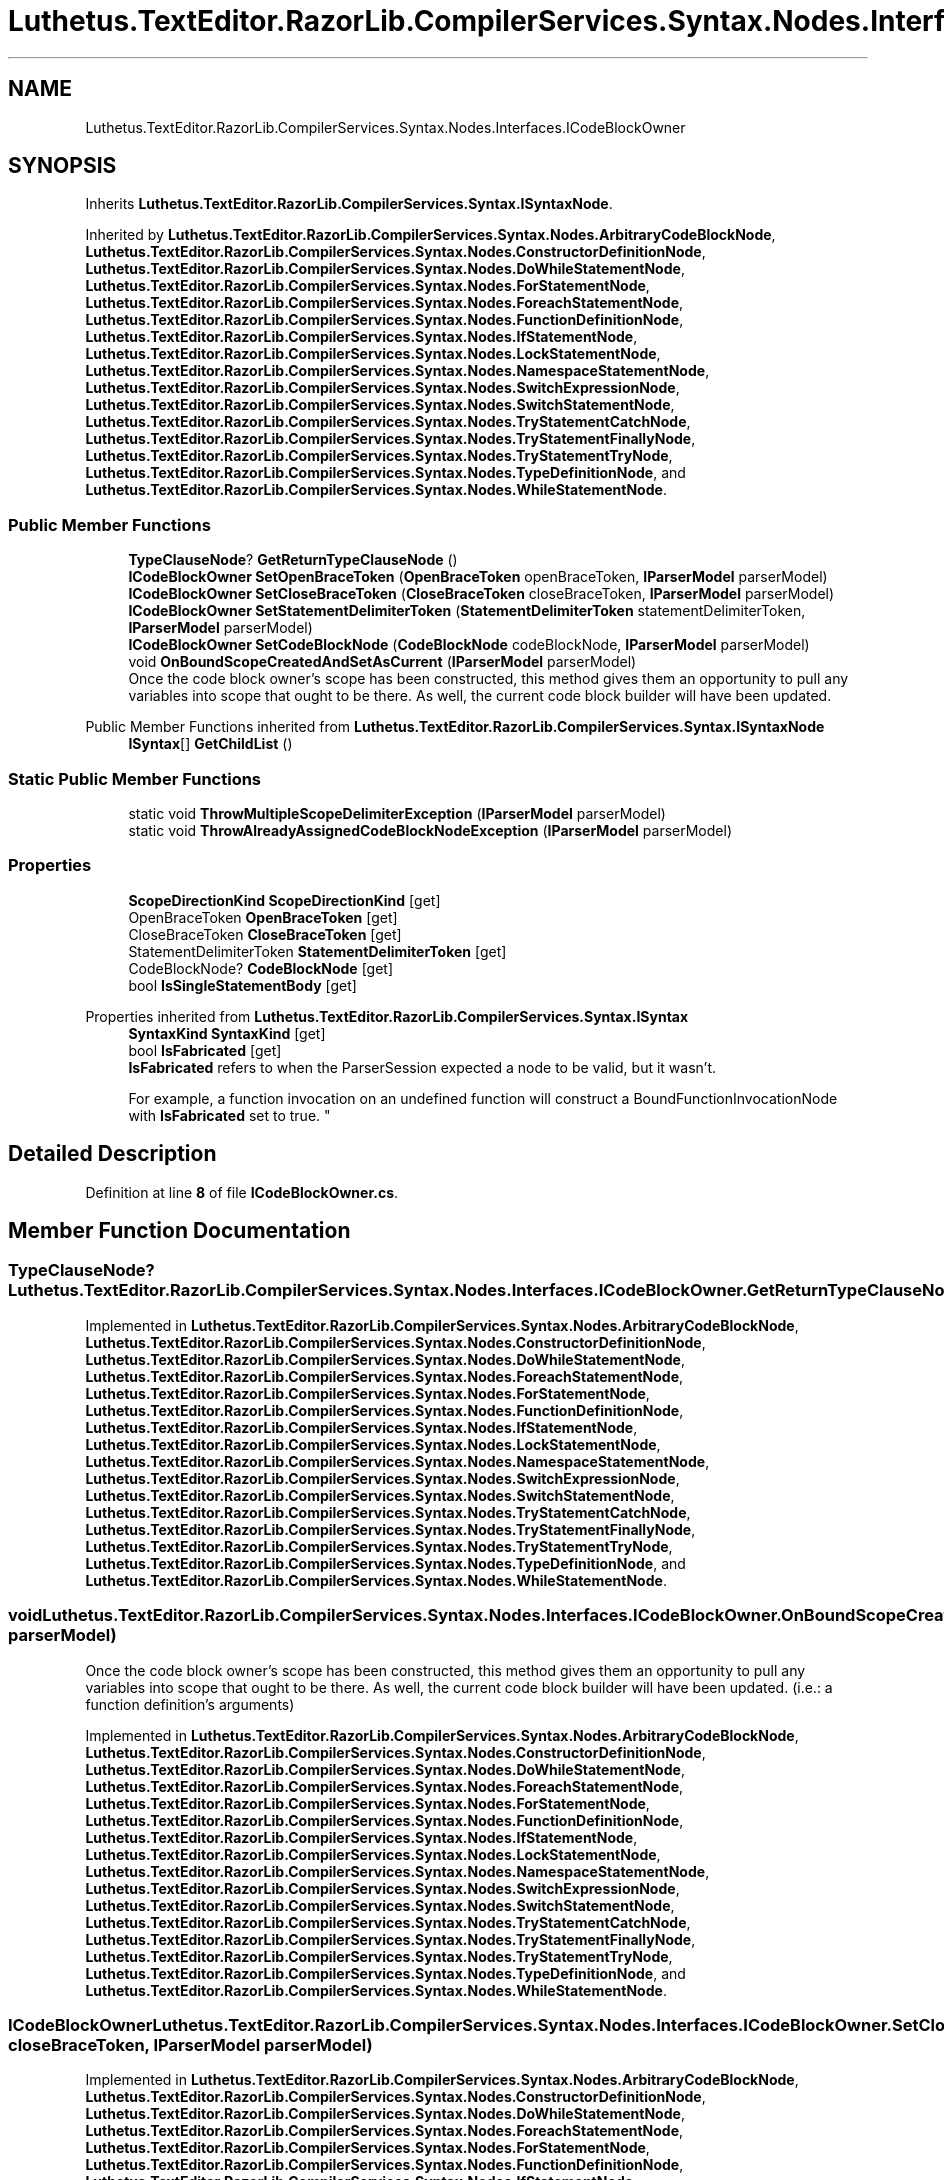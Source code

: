 .TH "Luthetus.TextEditor.RazorLib.CompilerServices.Syntax.Nodes.Interfaces.ICodeBlockOwner" 3 "Version 1.0.0" "Luthetus.Ide" \" -*- nroff -*-
.ad l
.nh
.SH NAME
Luthetus.TextEditor.RazorLib.CompilerServices.Syntax.Nodes.Interfaces.ICodeBlockOwner
.SH SYNOPSIS
.br
.PP
.PP
Inherits \fBLuthetus\&.TextEditor\&.RazorLib\&.CompilerServices\&.Syntax\&.ISyntaxNode\fP\&.
.PP
Inherited by \fBLuthetus\&.TextEditor\&.RazorLib\&.CompilerServices\&.Syntax\&.Nodes\&.ArbitraryCodeBlockNode\fP, \fBLuthetus\&.TextEditor\&.RazorLib\&.CompilerServices\&.Syntax\&.Nodes\&.ConstructorDefinitionNode\fP, \fBLuthetus\&.TextEditor\&.RazorLib\&.CompilerServices\&.Syntax\&.Nodes\&.DoWhileStatementNode\fP, \fBLuthetus\&.TextEditor\&.RazorLib\&.CompilerServices\&.Syntax\&.Nodes\&.ForStatementNode\fP, \fBLuthetus\&.TextEditor\&.RazorLib\&.CompilerServices\&.Syntax\&.Nodes\&.ForeachStatementNode\fP, \fBLuthetus\&.TextEditor\&.RazorLib\&.CompilerServices\&.Syntax\&.Nodes\&.FunctionDefinitionNode\fP, \fBLuthetus\&.TextEditor\&.RazorLib\&.CompilerServices\&.Syntax\&.Nodes\&.IfStatementNode\fP, \fBLuthetus\&.TextEditor\&.RazorLib\&.CompilerServices\&.Syntax\&.Nodes\&.LockStatementNode\fP, \fBLuthetus\&.TextEditor\&.RazorLib\&.CompilerServices\&.Syntax\&.Nodes\&.NamespaceStatementNode\fP, \fBLuthetus\&.TextEditor\&.RazorLib\&.CompilerServices\&.Syntax\&.Nodes\&.SwitchExpressionNode\fP, \fBLuthetus\&.TextEditor\&.RazorLib\&.CompilerServices\&.Syntax\&.Nodes\&.SwitchStatementNode\fP, \fBLuthetus\&.TextEditor\&.RazorLib\&.CompilerServices\&.Syntax\&.Nodes\&.TryStatementCatchNode\fP, \fBLuthetus\&.TextEditor\&.RazorLib\&.CompilerServices\&.Syntax\&.Nodes\&.TryStatementFinallyNode\fP, \fBLuthetus\&.TextEditor\&.RazorLib\&.CompilerServices\&.Syntax\&.Nodes\&.TryStatementTryNode\fP, \fBLuthetus\&.TextEditor\&.RazorLib\&.CompilerServices\&.Syntax\&.Nodes\&.TypeDefinitionNode\fP, and \fBLuthetus\&.TextEditor\&.RazorLib\&.CompilerServices\&.Syntax\&.Nodes\&.WhileStatementNode\fP\&.
.SS "Public Member Functions"

.in +1c
.ti -1c
.RI "\fBTypeClauseNode\fP? \fBGetReturnTypeClauseNode\fP ()"
.br
.ti -1c
.RI "\fBICodeBlockOwner\fP \fBSetOpenBraceToken\fP (\fBOpenBraceToken\fP openBraceToken, \fBIParserModel\fP parserModel)"
.br
.ti -1c
.RI "\fBICodeBlockOwner\fP \fBSetCloseBraceToken\fP (\fBCloseBraceToken\fP closeBraceToken, \fBIParserModel\fP parserModel)"
.br
.ti -1c
.RI "\fBICodeBlockOwner\fP \fBSetStatementDelimiterToken\fP (\fBStatementDelimiterToken\fP statementDelimiterToken, \fBIParserModel\fP parserModel)"
.br
.ti -1c
.RI "\fBICodeBlockOwner\fP \fBSetCodeBlockNode\fP (\fBCodeBlockNode\fP codeBlockNode, \fBIParserModel\fP parserModel)"
.br
.ti -1c
.RI "void \fBOnBoundScopeCreatedAndSetAsCurrent\fP (\fBIParserModel\fP parserModel)"
.br
.RI "Once the code block owner's scope has been constructed, this method gives them an opportunity to pull any variables into scope that ought to be there\&. As well, the current code block builder will have been updated\&. "
.in -1c

Public Member Functions inherited from \fBLuthetus\&.TextEditor\&.RazorLib\&.CompilerServices\&.Syntax\&.ISyntaxNode\fP
.in +1c
.ti -1c
.RI "\fBISyntax\fP[] \fBGetChildList\fP ()"
.br
.in -1c
.SS "Static Public Member Functions"

.in +1c
.ti -1c
.RI "static void \fBThrowMultipleScopeDelimiterException\fP (\fBIParserModel\fP parserModel)"
.br
.ti -1c
.RI "static void \fBThrowAlreadyAssignedCodeBlockNodeException\fP (\fBIParserModel\fP parserModel)"
.br
.in -1c
.SS "Properties"

.in +1c
.ti -1c
.RI "\fBScopeDirectionKind\fP \fBScopeDirectionKind\fP\fR [get]\fP"
.br
.ti -1c
.RI "OpenBraceToken \fBOpenBraceToken\fP\fR [get]\fP"
.br
.ti -1c
.RI "CloseBraceToken \fBCloseBraceToken\fP\fR [get]\fP"
.br
.ti -1c
.RI "StatementDelimiterToken \fBStatementDelimiterToken\fP\fR [get]\fP"
.br
.ti -1c
.RI "CodeBlockNode? \fBCodeBlockNode\fP\fR [get]\fP"
.br
.ti -1c
.RI "bool \fBIsSingleStatementBody\fP\fR [get]\fP"
.br
.in -1c

Properties inherited from \fBLuthetus\&.TextEditor\&.RazorLib\&.CompilerServices\&.Syntax\&.ISyntax\fP
.in +1c
.ti -1c
.RI "\fBSyntaxKind\fP \fBSyntaxKind\fP\fR [get]\fP"
.br
.ti -1c
.RI "bool \fBIsFabricated\fP\fR [get]\fP"
.br
.RI "\fBIsFabricated\fP refers to when the ParserSession expected a node to be valid, but it wasn't\&.
.br

.br
For example, a function invocation on an undefined function will construct a BoundFunctionInvocationNode with \fBIsFabricated\fP set to true\&. "
.in -1c
.SH "Detailed Description"
.PP 
Definition at line \fB8\fP of file \fBICodeBlockOwner\&.cs\fP\&.
.SH "Member Function Documentation"
.PP 
.SS "\fBTypeClauseNode\fP? Luthetus\&.TextEditor\&.RazorLib\&.CompilerServices\&.Syntax\&.Nodes\&.Interfaces\&.ICodeBlockOwner\&.GetReturnTypeClauseNode ()"

.PP
Implemented in \fBLuthetus\&.TextEditor\&.RazorLib\&.CompilerServices\&.Syntax\&.Nodes\&.ArbitraryCodeBlockNode\fP, \fBLuthetus\&.TextEditor\&.RazorLib\&.CompilerServices\&.Syntax\&.Nodes\&.ConstructorDefinitionNode\fP, \fBLuthetus\&.TextEditor\&.RazorLib\&.CompilerServices\&.Syntax\&.Nodes\&.DoWhileStatementNode\fP, \fBLuthetus\&.TextEditor\&.RazorLib\&.CompilerServices\&.Syntax\&.Nodes\&.ForeachStatementNode\fP, \fBLuthetus\&.TextEditor\&.RazorLib\&.CompilerServices\&.Syntax\&.Nodes\&.ForStatementNode\fP, \fBLuthetus\&.TextEditor\&.RazorLib\&.CompilerServices\&.Syntax\&.Nodes\&.FunctionDefinitionNode\fP, \fBLuthetus\&.TextEditor\&.RazorLib\&.CompilerServices\&.Syntax\&.Nodes\&.IfStatementNode\fP, \fBLuthetus\&.TextEditor\&.RazorLib\&.CompilerServices\&.Syntax\&.Nodes\&.LockStatementNode\fP, \fBLuthetus\&.TextEditor\&.RazorLib\&.CompilerServices\&.Syntax\&.Nodes\&.NamespaceStatementNode\fP, \fBLuthetus\&.TextEditor\&.RazorLib\&.CompilerServices\&.Syntax\&.Nodes\&.SwitchExpressionNode\fP, \fBLuthetus\&.TextEditor\&.RazorLib\&.CompilerServices\&.Syntax\&.Nodes\&.SwitchStatementNode\fP, \fBLuthetus\&.TextEditor\&.RazorLib\&.CompilerServices\&.Syntax\&.Nodes\&.TryStatementCatchNode\fP, \fBLuthetus\&.TextEditor\&.RazorLib\&.CompilerServices\&.Syntax\&.Nodes\&.TryStatementFinallyNode\fP, \fBLuthetus\&.TextEditor\&.RazorLib\&.CompilerServices\&.Syntax\&.Nodes\&.TryStatementTryNode\fP, \fBLuthetus\&.TextEditor\&.RazorLib\&.CompilerServices\&.Syntax\&.Nodes\&.TypeDefinitionNode\fP, and \fBLuthetus\&.TextEditor\&.RazorLib\&.CompilerServices\&.Syntax\&.Nodes\&.WhileStatementNode\fP\&.
.SS "void Luthetus\&.TextEditor\&.RazorLib\&.CompilerServices\&.Syntax\&.Nodes\&.Interfaces\&.ICodeBlockOwner\&.OnBoundScopeCreatedAndSetAsCurrent (\fBIParserModel\fP parserModel)"

.PP
Once the code block owner's scope has been constructed, this method gives them an opportunity to pull any variables into scope that ought to be there\&. As well, the current code block builder will have been updated\&. (i\&.e\&.: a function definition's arguments) 
.PP
Implemented in \fBLuthetus\&.TextEditor\&.RazorLib\&.CompilerServices\&.Syntax\&.Nodes\&.ArbitraryCodeBlockNode\fP, \fBLuthetus\&.TextEditor\&.RazorLib\&.CompilerServices\&.Syntax\&.Nodes\&.ConstructorDefinitionNode\fP, \fBLuthetus\&.TextEditor\&.RazorLib\&.CompilerServices\&.Syntax\&.Nodes\&.DoWhileStatementNode\fP, \fBLuthetus\&.TextEditor\&.RazorLib\&.CompilerServices\&.Syntax\&.Nodes\&.ForeachStatementNode\fP, \fBLuthetus\&.TextEditor\&.RazorLib\&.CompilerServices\&.Syntax\&.Nodes\&.ForStatementNode\fP, \fBLuthetus\&.TextEditor\&.RazorLib\&.CompilerServices\&.Syntax\&.Nodes\&.FunctionDefinitionNode\fP, \fBLuthetus\&.TextEditor\&.RazorLib\&.CompilerServices\&.Syntax\&.Nodes\&.IfStatementNode\fP, \fBLuthetus\&.TextEditor\&.RazorLib\&.CompilerServices\&.Syntax\&.Nodes\&.LockStatementNode\fP, \fBLuthetus\&.TextEditor\&.RazorLib\&.CompilerServices\&.Syntax\&.Nodes\&.NamespaceStatementNode\fP, \fBLuthetus\&.TextEditor\&.RazorLib\&.CompilerServices\&.Syntax\&.Nodes\&.SwitchExpressionNode\fP, \fBLuthetus\&.TextEditor\&.RazorLib\&.CompilerServices\&.Syntax\&.Nodes\&.SwitchStatementNode\fP, \fBLuthetus\&.TextEditor\&.RazorLib\&.CompilerServices\&.Syntax\&.Nodes\&.TryStatementCatchNode\fP, \fBLuthetus\&.TextEditor\&.RazorLib\&.CompilerServices\&.Syntax\&.Nodes\&.TryStatementFinallyNode\fP, \fBLuthetus\&.TextEditor\&.RazorLib\&.CompilerServices\&.Syntax\&.Nodes\&.TryStatementTryNode\fP, \fBLuthetus\&.TextEditor\&.RazorLib\&.CompilerServices\&.Syntax\&.Nodes\&.TypeDefinitionNode\fP, and \fBLuthetus\&.TextEditor\&.RazorLib\&.CompilerServices\&.Syntax\&.Nodes\&.WhileStatementNode\fP\&.
.SS "\fBICodeBlockOwner\fP Luthetus\&.TextEditor\&.RazorLib\&.CompilerServices\&.Syntax\&.Nodes\&.Interfaces\&.ICodeBlockOwner\&.SetCloseBraceToken (\fBCloseBraceToken\fP closeBraceToken, \fBIParserModel\fP parserModel)"

.PP
Implemented in \fBLuthetus\&.TextEditor\&.RazorLib\&.CompilerServices\&.Syntax\&.Nodes\&.ArbitraryCodeBlockNode\fP, \fBLuthetus\&.TextEditor\&.RazorLib\&.CompilerServices\&.Syntax\&.Nodes\&.ConstructorDefinitionNode\fP, \fBLuthetus\&.TextEditor\&.RazorLib\&.CompilerServices\&.Syntax\&.Nodes\&.DoWhileStatementNode\fP, \fBLuthetus\&.TextEditor\&.RazorLib\&.CompilerServices\&.Syntax\&.Nodes\&.ForeachStatementNode\fP, \fBLuthetus\&.TextEditor\&.RazorLib\&.CompilerServices\&.Syntax\&.Nodes\&.ForStatementNode\fP, \fBLuthetus\&.TextEditor\&.RazorLib\&.CompilerServices\&.Syntax\&.Nodes\&.FunctionDefinitionNode\fP, \fBLuthetus\&.TextEditor\&.RazorLib\&.CompilerServices\&.Syntax\&.Nodes\&.IfStatementNode\fP, \fBLuthetus\&.TextEditor\&.RazorLib\&.CompilerServices\&.Syntax\&.Nodes\&.LockStatementNode\fP, \fBLuthetus\&.TextEditor\&.RazorLib\&.CompilerServices\&.Syntax\&.Nodes\&.NamespaceStatementNode\fP, \fBLuthetus\&.TextEditor\&.RazorLib\&.CompilerServices\&.Syntax\&.Nodes\&.SwitchExpressionNode\fP, \fBLuthetus\&.TextEditor\&.RazorLib\&.CompilerServices\&.Syntax\&.Nodes\&.SwitchStatementNode\fP, \fBLuthetus\&.TextEditor\&.RazorLib\&.CompilerServices\&.Syntax\&.Nodes\&.TryStatementCatchNode\fP, \fBLuthetus\&.TextEditor\&.RazorLib\&.CompilerServices\&.Syntax\&.Nodes\&.TryStatementFinallyNode\fP, \fBLuthetus\&.TextEditor\&.RazorLib\&.CompilerServices\&.Syntax\&.Nodes\&.TryStatementTryNode\fP, \fBLuthetus\&.TextEditor\&.RazorLib\&.CompilerServices\&.Syntax\&.Nodes\&.TypeDefinitionNode\fP, and \fBLuthetus\&.TextEditor\&.RazorLib\&.CompilerServices\&.Syntax\&.Nodes\&.WhileStatementNode\fP\&.
.SS "\fBICodeBlockOwner\fP Luthetus\&.TextEditor\&.RazorLib\&.CompilerServices\&.Syntax\&.Nodes\&.Interfaces\&.ICodeBlockOwner\&.SetCodeBlockNode (\fBCodeBlockNode\fP codeBlockNode, \fBIParserModel\fP parserModel)"

.PP
Implemented in \fBLuthetus\&.TextEditor\&.RazorLib\&.CompilerServices\&.Syntax\&.Nodes\&.ArbitraryCodeBlockNode\fP, \fBLuthetus\&.TextEditor\&.RazorLib\&.CompilerServices\&.Syntax\&.Nodes\&.ConstructorDefinitionNode\fP, \fBLuthetus\&.TextEditor\&.RazorLib\&.CompilerServices\&.Syntax\&.Nodes\&.DoWhileStatementNode\fP, \fBLuthetus\&.TextEditor\&.RazorLib\&.CompilerServices\&.Syntax\&.Nodes\&.ForeachStatementNode\fP, \fBLuthetus\&.TextEditor\&.RazorLib\&.CompilerServices\&.Syntax\&.Nodes\&.ForStatementNode\fP, \fBLuthetus\&.TextEditor\&.RazorLib\&.CompilerServices\&.Syntax\&.Nodes\&.FunctionDefinitionNode\fP, \fBLuthetus\&.TextEditor\&.RazorLib\&.CompilerServices\&.Syntax\&.Nodes\&.IfStatementNode\fP, \fBLuthetus\&.TextEditor\&.RazorLib\&.CompilerServices\&.Syntax\&.Nodes\&.LockStatementNode\fP, \fBLuthetus\&.TextEditor\&.RazorLib\&.CompilerServices\&.Syntax\&.Nodes\&.NamespaceStatementNode\fP, \fBLuthetus\&.TextEditor\&.RazorLib\&.CompilerServices\&.Syntax\&.Nodes\&.SwitchExpressionNode\fP, \fBLuthetus\&.TextEditor\&.RazorLib\&.CompilerServices\&.Syntax\&.Nodes\&.SwitchStatementNode\fP, \fBLuthetus\&.TextEditor\&.RazorLib\&.CompilerServices\&.Syntax\&.Nodes\&.TryStatementCatchNode\fP, \fBLuthetus\&.TextEditor\&.RazorLib\&.CompilerServices\&.Syntax\&.Nodes\&.TryStatementFinallyNode\fP, \fBLuthetus\&.TextEditor\&.RazorLib\&.CompilerServices\&.Syntax\&.Nodes\&.TryStatementTryNode\fP, \fBLuthetus\&.TextEditor\&.RazorLib\&.CompilerServices\&.Syntax\&.Nodes\&.TypeDefinitionNode\fP, and \fBLuthetus\&.TextEditor\&.RazorLib\&.CompilerServices\&.Syntax\&.Nodes\&.WhileStatementNode\fP\&.
.SS "\fBICodeBlockOwner\fP Luthetus\&.TextEditor\&.RazorLib\&.CompilerServices\&.Syntax\&.Nodes\&.Interfaces\&.ICodeBlockOwner\&.SetOpenBraceToken (\fBOpenBraceToken\fP openBraceToken, \fBIParserModel\fP parserModel)"

.PP
Implemented in \fBLuthetus\&.TextEditor\&.RazorLib\&.CompilerServices\&.Syntax\&.Nodes\&.ArbitraryCodeBlockNode\fP, \fBLuthetus\&.TextEditor\&.RazorLib\&.CompilerServices\&.Syntax\&.Nodes\&.ConstructorDefinitionNode\fP, \fBLuthetus\&.TextEditor\&.RazorLib\&.CompilerServices\&.Syntax\&.Nodes\&.DoWhileStatementNode\fP, \fBLuthetus\&.TextEditor\&.RazorLib\&.CompilerServices\&.Syntax\&.Nodes\&.ForeachStatementNode\fP, \fBLuthetus\&.TextEditor\&.RazorLib\&.CompilerServices\&.Syntax\&.Nodes\&.ForStatementNode\fP, \fBLuthetus\&.TextEditor\&.RazorLib\&.CompilerServices\&.Syntax\&.Nodes\&.FunctionDefinitionNode\fP, \fBLuthetus\&.TextEditor\&.RazorLib\&.CompilerServices\&.Syntax\&.Nodes\&.IfStatementNode\fP, \fBLuthetus\&.TextEditor\&.RazorLib\&.CompilerServices\&.Syntax\&.Nodes\&.LockStatementNode\fP, \fBLuthetus\&.TextEditor\&.RazorLib\&.CompilerServices\&.Syntax\&.Nodes\&.NamespaceStatementNode\fP, \fBLuthetus\&.TextEditor\&.RazorLib\&.CompilerServices\&.Syntax\&.Nodes\&.SwitchExpressionNode\fP, \fBLuthetus\&.TextEditor\&.RazorLib\&.CompilerServices\&.Syntax\&.Nodes\&.SwitchStatementNode\fP, \fBLuthetus\&.TextEditor\&.RazorLib\&.CompilerServices\&.Syntax\&.Nodes\&.TryStatementCatchNode\fP, \fBLuthetus\&.TextEditor\&.RazorLib\&.CompilerServices\&.Syntax\&.Nodes\&.TryStatementFinallyNode\fP, \fBLuthetus\&.TextEditor\&.RazorLib\&.CompilerServices\&.Syntax\&.Nodes\&.TryStatementTryNode\fP, \fBLuthetus\&.TextEditor\&.RazorLib\&.CompilerServices\&.Syntax\&.Nodes\&.TypeDefinitionNode\fP, and \fBLuthetus\&.TextEditor\&.RazorLib\&.CompilerServices\&.Syntax\&.Nodes\&.WhileStatementNode\fP\&.
.SS "\fBICodeBlockOwner\fP Luthetus\&.TextEditor\&.RazorLib\&.CompilerServices\&.Syntax\&.Nodes\&.Interfaces\&.ICodeBlockOwner\&.SetStatementDelimiterToken (\fBStatementDelimiterToken\fP statementDelimiterToken, \fBIParserModel\fP parserModel)"

.PP
Implemented in \fBLuthetus\&.TextEditor\&.RazorLib\&.CompilerServices\&.Syntax\&.Nodes\&.ArbitraryCodeBlockNode\fP, \fBLuthetus\&.TextEditor\&.RazorLib\&.CompilerServices\&.Syntax\&.Nodes\&.ConstructorDefinitionNode\fP, \fBLuthetus\&.TextEditor\&.RazorLib\&.CompilerServices\&.Syntax\&.Nodes\&.DoWhileStatementNode\fP, \fBLuthetus\&.TextEditor\&.RazorLib\&.CompilerServices\&.Syntax\&.Nodes\&.ForeachStatementNode\fP, \fBLuthetus\&.TextEditor\&.RazorLib\&.CompilerServices\&.Syntax\&.Nodes\&.ForStatementNode\fP, \fBLuthetus\&.TextEditor\&.RazorLib\&.CompilerServices\&.Syntax\&.Nodes\&.FunctionDefinitionNode\fP, \fBLuthetus\&.TextEditor\&.RazorLib\&.CompilerServices\&.Syntax\&.Nodes\&.IfStatementNode\fP, \fBLuthetus\&.TextEditor\&.RazorLib\&.CompilerServices\&.Syntax\&.Nodes\&.LockStatementNode\fP, \fBLuthetus\&.TextEditor\&.RazorLib\&.CompilerServices\&.Syntax\&.Nodes\&.NamespaceStatementNode\fP, \fBLuthetus\&.TextEditor\&.RazorLib\&.CompilerServices\&.Syntax\&.Nodes\&.SwitchExpressionNode\fP, \fBLuthetus\&.TextEditor\&.RazorLib\&.CompilerServices\&.Syntax\&.Nodes\&.SwitchStatementNode\fP, \fBLuthetus\&.TextEditor\&.RazorLib\&.CompilerServices\&.Syntax\&.Nodes\&.TryStatementCatchNode\fP, \fBLuthetus\&.TextEditor\&.RazorLib\&.CompilerServices\&.Syntax\&.Nodes\&.TryStatementFinallyNode\fP, \fBLuthetus\&.TextEditor\&.RazorLib\&.CompilerServices\&.Syntax\&.Nodes\&.TryStatementTryNode\fP, \fBLuthetus\&.TextEditor\&.RazorLib\&.CompilerServices\&.Syntax\&.Nodes\&.TypeDefinitionNode\fP, and \fBLuthetus\&.TextEditor\&.RazorLib\&.CompilerServices\&.Syntax\&.Nodes\&.WhileStatementNode\fP\&.
.SS "void Luthetus\&.TextEditor\&.RazorLib\&.CompilerServices\&.Syntax\&.Nodes\&.Interfaces\&.ICodeBlockOwner\&.ThrowAlreadyAssignedCodeBlockNodeException (\fBIParserModel\fP parserModel)\fR [static]\fP"

.PP
Definition at line \fB44\fP of file \fBICodeBlockOwner\&.cs\fP\&.
.SS "void Luthetus\&.TextEditor\&.RazorLib\&.CompilerServices\&.Syntax\&.Nodes\&.Interfaces\&.ICodeBlockOwner\&.ThrowMultipleScopeDelimiterException (\fBIParserModel\fP parserModel)\fR [static]\fP"

.PP
Definition at line \fB34\fP of file \fBICodeBlockOwner\&.cs\fP\&.
.SH "Property Documentation"
.PP 
.SS "CloseBraceToken Luthetus\&.TextEditor\&.RazorLib\&.CompilerServices\&.Syntax\&.Nodes\&.Interfaces\&.ICodeBlockOwner\&.CloseBraceToken\fR [get]\fP"

.PP
Implemented in \fBLuthetus\&.TextEditor\&.RazorLib\&.CompilerServices\&.Syntax\&.Nodes\&.ArbitraryCodeBlockNode\fP, \fBLuthetus\&.TextEditor\&.RazorLib\&.CompilerServices\&.Syntax\&.Nodes\&.ConstructorDefinitionNode\fP, \fBLuthetus\&.TextEditor\&.RazorLib\&.CompilerServices\&.Syntax\&.Nodes\&.DoWhileStatementNode\fP, \fBLuthetus\&.TextEditor\&.RazorLib\&.CompilerServices\&.Syntax\&.Nodes\&.ForeachStatementNode\fP, \fBLuthetus\&.TextEditor\&.RazorLib\&.CompilerServices\&.Syntax\&.Nodes\&.ForStatementNode\fP, \fBLuthetus\&.TextEditor\&.RazorLib\&.CompilerServices\&.Syntax\&.Nodes\&.FunctionDefinitionNode\fP, \fBLuthetus\&.TextEditor\&.RazorLib\&.CompilerServices\&.Syntax\&.Nodes\&.IfStatementNode\fP, \fBLuthetus\&.TextEditor\&.RazorLib\&.CompilerServices\&.Syntax\&.Nodes\&.LockStatementNode\fP, \fBLuthetus\&.TextEditor\&.RazorLib\&.CompilerServices\&.Syntax\&.Nodes\&.NamespaceStatementNode\fP, \fBLuthetus\&.TextEditor\&.RazorLib\&.CompilerServices\&.Syntax\&.Nodes\&.SwitchExpressionNode\fP, \fBLuthetus\&.TextEditor\&.RazorLib\&.CompilerServices\&.Syntax\&.Nodes\&.SwitchStatementNode\fP, \fBLuthetus\&.TextEditor\&.RazorLib\&.CompilerServices\&.Syntax\&.Nodes\&.TryStatementCatchNode\fP, \fBLuthetus\&.TextEditor\&.RazorLib\&.CompilerServices\&.Syntax\&.Nodes\&.TryStatementFinallyNode\fP, \fBLuthetus\&.TextEditor\&.RazorLib\&.CompilerServices\&.Syntax\&.Nodes\&.TryStatementTryNode\fP, \fBLuthetus\&.TextEditor\&.RazorLib\&.CompilerServices\&.Syntax\&.Nodes\&.TypeDefinitionNode\fP, and \fBLuthetus\&.TextEditor\&.RazorLib\&.CompilerServices\&.Syntax\&.Nodes\&.WhileStatementNode\fP\&.
.PP
Definition at line \fB12\fP of file \fBICodeBlockOwner\&.cs\fP\&.
.SS "CodeBlockNode? Luthetus\&.TextEditor\&.RazorLib\&.CompilerServices\&.Syntax\&.Nodes\&.Interfaces\&.ICodeBlockOwner\&.CodeBlockNode\fR [get]\fP"

.PP
Implemented in \fBLuthetus\&.TextEditor\&.RazorLib\&.CompilerServices\&.Syntax\&.Nodes\&.ArbitraryCodeBlockNode\fP, \fBLuthetus\&.TextEditor\&.RazorLib\&.CompilerServices\&.Syntax\&.Nodes\&.ConstructorDefinitionNode\fP, \fBLuthetus\&.TextEditor\&.RazorLib\&.CompilerServices\&.Syntax\&.Nodes\&.DoWhileStatementNode\fP, \fBLuthetus\&.TextEditor\&.RazorLib\&.CompilerServices\&.Syntax\&.Nodes\&.ForeachStatementNode\fP, \fBLuthetus\&.TextEditor\&.RazorLib\&.CompilerServices\&.Syntax\&.Nodes\&.ForStatementNode\fP, \fBLuthetus\&.TextEditor\&.RazorLib\&.CompilerServices\&.Syntax\&.Nodes\&.FunctionDefinitionNode\fP, \fBLuthetus\&.TextEditor\&.RazorLib\&.CompilerServices\&.Syntax\&.Nodes\&.IfStatementNode\fP, \fBLuthetus\&.TextEditor\&.RazorLib\&.CompilerServices\&.Syntax\&.Nodes\&.LockStatementNode\fP, \fBLuthetus\&.TextEditor\&.RazorLib\&.CompilerServices\&.Syntax\&.Nodes\&.NamespaceStatementNode\fP, \fBLuthetus\&.TextEditor\&.RazorLib\&.CompilerServices\&.Syntax\&.Nodes\&.SwitchExpressionNode\fP, \fBLuthetus\&.TextEditor\&.RazorLib\&.CompilerServices\&.Syntax\&.Nodes\&.SwitchStatementNode\fP, \fBLuthetus\&.TextEditor\&.RazorLib\&.CompilerServices\&.Syntax\&.Nodes\&.TryStatementCatchNode\fP, \fBLuthetus\&.TextEditor\&.RazorLib\&.CompilerServices\&.Syntax\&.Nodes\&.TryStatementFinallyNode\fP, \fBLuthetus\&.TextEditor\&.RazorLib\&.CompilerServices\&.Syntax\&.Nodes\&.TryStatementTryNode\fP, \fBLuthetus\&.TextEditor\&.RazorLib\&.CompilerServices\&.Syntax\&.Nodes\&.TypeDefinitionNode\fP, and \fBLuthetus\&.TextEditor\&.RazorLib\&.CompilerServices\&.Syntax\&.Nodes\&.WhileStatementNode\fP\&.
.PP
Definition at line \fB14\fP of file \fBICodeBlockOwner\&.cs\fP\&.
.SS "bool Luthetus\&.TextEditor\&.RazorLib\&.CompilerServices\&.Syntax\&.Nodes\&.Interfaces\&.ICodeBlockOwner\&.IsSingleStatementBody\fR [get]\fP"

.PP
Implemented in \fBLuthetus\&.TextEditor\&.RazorLib\&.CompilerServices\&.Syntax\&.Nodes\&.ArbitraryCodeBlockNode\fP, \fBLuthetus\&.TextEditor\&.RazorLib\&.CompilerServices\&.Syntax\&.Nodes\&.ConstructorDefinitionNode\fP, \fBLuthetus\&.TextEditor\&.RazorLib\&.CompilerServices\&.Syntax\&.Nodes\&.DoWhileStatementNode\fP, \fBLuthetus\&.TextEditor\&.RazorLib\&.CompilerServices\&.Syntax\&.Nodes\&.ForeachStatementNode\fP, \fBLuthetus\&.TextEditor\&.RazorLib\&.CompilerServices\&.Syntax\&.Nodes\&.ForStatementNode\fP, \fBLuthetus\&.TextEditor\&.RazorLib\&.CompilerServices\&.Syntax\&.Nodes\&.FunctionDefinitionNode\fP, \fBLuthetus\&.TextEditor\&.RazorLib\&.CompilerServices\&.Syntax\&.Nodes\&.IfStatementNode\fP, \fBLuthetus\&.TextEditor\&.RazorLib\&.CompilerServices\&.Syntax\&.Nodes\&.LockStatementNode\fP, \fBLuthetus\&.TextEditor\&.RazorLib\&.CompilerServices\&.Syntax\&.Nodes\&.NamespaceStatementNode\fP, \fBLuthetus\&.TextEditor\&.RazorLib\&.CompilerServices\&.Syntax\&.Nodes\&.SwitchExpressionNode\fP, \fBLuthetus\&.TextEditor\&.RazorLib\&.CompilerServices\&.Syntax\&.Nodes\&.SwitchStatementNode\fP, \fBLuthetus\&.TextEditor\&.RazorLib\&.CompilerServices\&.Syntax\&.Nodes\&.TryStatementCatchNode\fP, \fBLuthetus\&.TextEditor\&.RazorLib\&.CompilerServices\&.Syntax\&.Nodes\&.TryStatementFinallyNode\fP, \fBLuthetus\&.TextEditor\&.RazorLib\&.CompilerServices\&.Syntax\&.Nodes\&.TryStatementTryNode\fP, \fBLuthetus\&.TextEditor\&.RazorLib\&.CompilerServices\&.Syntax\&.Nodes\&.TypeDefinitionNode\fP, and \fBLuthetus\&.TextEditor\&.RazorLib\&.CompilerServices\&.Syntax\&.Nodes\&.WhileStatementNode\fP\&.
.PP
Definition at line \fB15\fP of file \fBICodeBlockOwner\&.cs\fP\&.
.SS "OpenBraceToken Luthetus\&.TextEditor\&.RazorLib\&.CompilerServices\&.Syntax\&.Nodes\&.Interfaces\&.ICodeBlockOwner\&.OpenBraceToken\fR [get]\fP"

.PP
Implemented in \fBLuthetus\&.TextEditor\&.RazorLib\&.CompilerServices\&.Syntax\&.Nodes\&.ArbitraryCodeBlockNode\fP, \fBLuthetus\&.TextEditor\&.RazorLib\&.CompilerServices\&.Syntax\&.Nodes\&.ConstructorDefinitionNode\fP, \fBLuthetus\&.TextEditor\&.RazorLib\&.CompilerServices\&.Syntax\&.Nodes\&.DoWhileStatementNode\fP, \fBLuthetus\&.TextEditor\&.RazorLib\&.CompilerServices\&.Syntax\&.Nodes\&.ForeachStatementNode\fP, \fBLuthetus\&.TextEditor\&.RazorLib\&.CompilerServices\&.Syntax\&.Nodes\&.ForStatementNode\fP, \fBLuthetus\&.TextEditor\&.RazorLib\&.CompilerServices\&.Syntax\&.Nodes\&.FunctionDefinitionNode\fP, \fBLuthetus\&.TextEditor\&.RazorLib\&.CompilerServices\&.Syntax\&.Nodes\&.IfStatementNode\fP, \fBLuthetus\&.TextEditor\&.RazorLib\&.CompilerServices\&.Syntax\&.Nodes\&.LockStatementNode\fP, \fBLuthetus\&.TextEditor\&.RazorLib\&.CompilerServices\&.Syntax\&.Nodes\&.NamespaceStatementNode\fP, \fBLuthetus\&.TextEditor\&.RazorLib\&.CompilerServices\&.Syntax\&.Nodes\&.SwitchExpressionNode\fP, \fBLuthetus\&.TextEditor\&.RazorLib\&.CompilerServices\&.Syntax\&.Nodes\&.SwitchStatementNode\fP, \fBLuthetus\&.TextEditor\&.RazorLib\&.CompilerServices\&.Syntax\&.Nodes\&.TryStatementCatchNode\fP, \fBLuthetus\&.TextEditor\&.RazorLib\&.CompilerServices\&.Syntax\&.Nodes\&.TryStatementFinallyNode\fP, \fBLuthetus\&.TextEditor\&.RazorLib\&.CompilerServices\&.Syntax\&.Nodes\&.TryStatementTryNode\fP, \fBLuthetus\&.TextEditor\&.RazorLib\&.CompilerServices\&.Syntax\&.Nodes\&.TypeDefinitionNode\fP, and \fBLuthetus\&.TextEditor\&.RazorLib\&.CompilerServices\&.Syntax\&.Nodes\&.WhileStatementNode\fP\&.
.PP
Definition at line \fB11\fP of file \fBICodeBlockOwner\&.cs\fP\&.
.SS "\fBScopeDirectionKind\fP Luthetus\&.TextEditor\&.RazorLib\&.CompilerServices\&.Syntax\&.Nodes\&.Interfaces\&.ICodeBlockOwner\&.ScopeDirectionKind\fR [get]\fP"

.PP
Implemented in \fBLuthetus\&.TextEditor\&.RazorLib\&.CompilerServices\&.Syntax\&.Nodes\&.ArbitraryCodeBlockNode\fP, \fBLuthetus\&.TextEditor\&.RazorLib\&.CompilerServices\&.Syntax\&.Nodes\&.ConstructorDefinitionNode\fP, \fBLuthetus\&.TextEditor\&.RazorLib\&.CompilerServices\&.Syntax\&.Nodes\&.DoWhileStatementNode\fP, \fBLuthetus\&.TextEditor\&.RazorLib\&.CompilerServices\&.Syntax\&.Nodes\&.ForeachStatementNode\fP, \fBLuthetus\&.TextEditor\&.RazorLib\&.CompilerServices\&.Syntax\&.Nodes\&.ForStatementNode\fP, \fBLuthetus\&.TextEditor\&.RazorLib\&.CompilerServices\&.Syntax\&.Nodes\&.FunctionDefinitionNode\fP, \fBLuthetus\&.TextEditor\&.RazorLib\&.CompilerServices\&.Syntax\&.Nodes\&.IfStatementNode\fP, \fBLuthetus\&.TextEditor\&.RazorLib\&.CompilerServices\&.Syntax\&.Nodes\&.LockStatementNode\fP, \fBLuthetus\&.TextEditor\&.RazorLib\&.CompilerServices\&.Syntax\&.Nodes\&.NamespaceStatementNode\fP, \fBLuthetus\&.TextEditor\&.RazorLib\&.CompilerServices\&.Syntax\&.Nodes\&.SwitchExpressionNode\fP, \fBLuthetus\&.TextEditor\&.RazorLib\&.CompilerServices\&.Syntax\&.Nodes\&.SwitchStatementNode\fP, \fBLuthetus\&.TextEditor\&.RazorLib\&.CompilerServices\&.Syntax\&.Nodes\&.TryStatementCatchNode\fP, \fBLuthetus\&.TextEditor\&.RazorLib\&.CompilerServices\&.Syntax\&.Nodes\&.TryStatementFinallyNode\fP, \fBLuthetus\&.TextEditor\&.RazorLib\&.CompilerServices\&.Syntax\&.Nodes\&.TryStatementTryNode\fP, \fBLuthetus\&.TextEditor\&.RazorLib\&.CompilerServices\&.Syntax\&.Nodes\&.TypeDefinitionNode\fP, and \fBLuthetus\&.TextEditor\&.RazorLib\&.CompilerServices\&.Syntax\&.Nodes\&.WhileStatementNode\fP\&.
.PP
Definition at line \fB10\fP of file \fBICodeBlockOwner\&.cs\fP\&.
.SS "StatementDelimiterToken Luthetus\&.TextEditor\&.RazorLib\&.CompilerServices\&.Syntax\&.Nodes\&.Interfaces\&.ICodeBlockOwner\&.StatementDelimiterToken\fR [get]\fP"

.PP
Implemented in \fBLuthetus\&.TextEditor\&.RazorLib\&.CompilerServices\&.Syntax\&.Nodes\&.ArbitraryCodeBlockNode\fP, \fBLuthetus\&.TextEditor\&.RazorLib\&.CompilerServices\&.Syntax\&.Nodes\&.ConstructorDefinitionNode\fP, \fBLuthetus\&.TextEditor\&.RazorLib\&.CompilerServices\&.Syntax\&.Nodes\&.DoWhileStatementNode\fP, \fBLuthetus\&.TextEditor\&.RazorLib\&.CompilerServices\&.Syntax\&.Nodes\&.ForeachStatementNode\fP, \fBLuthetus\&.TextEditor\&.RazorLib\&.CompilerServices\&.Syntax\&.Nodes\&.ForStatementNode\fP, \fBLuthetus\&.TextEditor\&.RazorLib\&.CompilerServices\&.Syntax\&.Nodes\&.FunctionDefinitionNode\fP, \fBLuthetus\&.TextEditor\&.RazorLib\&.CompilerServices\&.Syntax\&.Nodes\&.IfStatementNode\fP, \fBLuthetus\&.TextEditor\&.RazorLib\&.CompilerServices\&.Syntax\&.Nodes\&.LockStatementNode\fP, \fBLuthetus\&.TextEditor\&.RazorLib\&.CompilerServices\&.Syntax\&.Nodes\&.NamespaceStatementNode\fP, \fBLuthetus\&.TextEditor\&.RazorLib\&.CompilerServices\&.Syntax\&.Nodes\&.SwitchExpressionNode\fP, \fBLuthetus\&.TextEditor\&.RazorLib\&.CompilerServices\&.Syntax\&.Nodes\&.SwitchStatementNode\fP, \fBLuthetus\&.TextEditor\&.RazorLib\&.CompilerServices\&.Syntax\&.Nodes\&.TryStatementCatchNode\fP, \fBLuthetus\&.TextEditor\&.RazorLib\&.CompilerServices\&.Syntax\&.Nodes\&.TryStatementFinallyNode\fP, \fBLuthetus\&.TextEditor\&.RazorLib\&.CompilerServices\&.Syntax\&.Nodes\&.TryStatementTryNode\fP, \fBLuthetus\&.TextEditor\&.RazorLib\&.CompilerServices\&.Syntax\&.Nodes\&.TypeDefinitionNode\fP, and \fBLuthetus\&.TextEditor\&.RazorLib\&.CompilerServices\&.Syntax\&.Nodes\&.WhileStatementNode\fP\&.
.PP
Definition at line \fB13\fP of file \fBICodeBlockOwner\&.cs\fP\&.

.SH "Author"
.PP 
Generated automatically by Doxygen for Luthetus\&.Ide from the source code\&.
